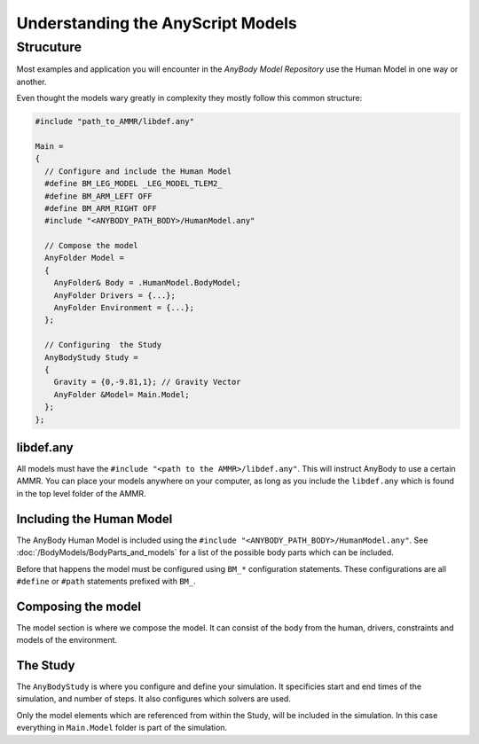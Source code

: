 Understanding the AnyScript Models
##########################################

Strucuture
===========================

Most examples and application you will encounter in the *AnyBody Model Repository* use the Human Model in one way or another. 

Even thought the models wary greatly in complexity they mostly follow this common structure:


.. code-block:: AnyScriptDoc

    #include "path_to_AMMR/libdef.any"

    Main =
    {
      // Configure and include the Human Model
      #define BM_LEG_MODEL _LEG_MODEL_TLEM2_
      #define BM_ARM_LEFT OFF
      #define BM_ARM_RIGHT OFF
      #include "<ANYBODY_PATH_BODY>/HumanModel.any"

      // Compose the model
      AnyFolder Model =
      {
        AnyFolder& Body = .HumanModel.BodyModel;
        AnyFolder Drivers = {...};
        AnyFolder Environment = {...};
      };

      // Configuring  the Study
      AnyBodyStudy Study =
      {
        Gravity = {0,-9.81,1}; // Gravity Vector
        AnyFolder &Model= Main.Model;
      };
    };




libdef.any
--------------------------

All models must have the ``#include "<path to the AMMR>/libdef.any"``. This will instruct AnyBody to use a certain AMMR.
You can place your models anywhere on your computer, as long as you include the ``libdef.any`` which is found in the top level folder of the AMMR.



Including the Human Model
---------------------------------------------

The AnyBody Human Model is included using the ``#include
"<ANYBODY_PATH_BODY>/HumanModel.any"``. See
:doc:`/BodyModels/BodyParts_and_models` for a list of the possible body parts
which can be included. 

Before that happens the model must be configured using ``BM_*`` configuration statements. 
These configurations are all ``#define`` or ``#path`` statements prefixed with ``BM_``. 

.. seealso:: :doc:`The documentation on BM configuration </BM_Config/HumanBody_configurations>`


Composing the model
-----------------------------

The model section is where we compose the model. It can consist of the body from
the human, drivers, constraints and models of the environment. 


The Study
------------------------------

The ``AnyBodyStudy`` is where you configure and define your simulation. It
specificies start and end times of the simulation, and number of steps. It also
configures which solvers are used. 

Only the model elements which are referenced from within the Study, will be included in
the simulation. In this case everything in ``Main.Model`` folder is part of the simulation.
